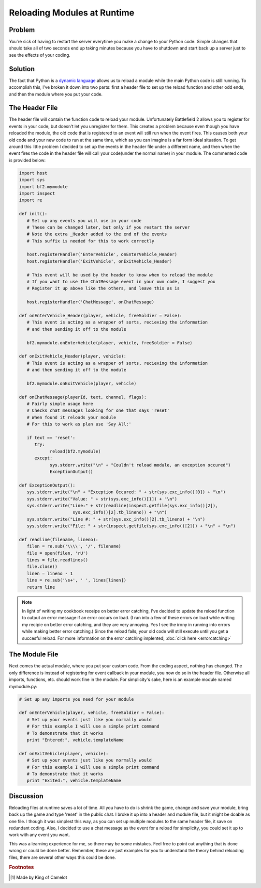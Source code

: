 
Reloading Modules at Runtime
============================

Problem
-------

You're sick of having to restart the server everytime you make a change to your Python code. Simple changes that should take all of two seconds end up taking minutes because you have to shutdown and start back up a server just to see the effects of your coding.

Solution
--------

The fact that Python is a `dynamic language <https://en.wikipedia.org/wiki/Dynamic_language>`_ allows us to reload a module while the main Python code is still running. To accomplish this, I've broken it down into two parts: first a header file to set up the reload function and other odd ends, and then the module where you put your code.

The Header File
---------------

The header file will contain the function code to reload your module. Unfortunately Battlefield 2 allows you to register for events in your code, but doesn't let you unregister for them. This creates a problem because even though you have reloaded the module, the old code that is registered to an event will still run when the event fires. This causes both your old code and your new code to run at the same time, which as you can imagine is a far form ideal situation. To get around this little problem I decided to set up the events in the header file under a different name, and then when the event fires the code in the header file will call your code(under the normal name) in your module. The commented code is provided below:

.. code-block:: python

   import host
   import sys
   import bf2.mymodule
   import inspect
   import re

   def init():
      # Set up any events you will use in your code
      # These can be changed later, but only if you restart the server
      # Note the extra _Header added to the end of the events
      # This suffix is needed for this to work correctly

      host.registerHandler('EnterVehicle', onEnterVehicle_Header)
      host.registerHandler('ExitVehicle', onExitVehicle_Header)

      # This event will be used by the header to know when to reload the module
      # If you want to use the ChatMessage event in your own code, I suggest you
      # Register it up above like the others, and leave this as is

      host.registerHandler('ChatMessage', onChatMessage)

   def onEnterVehicle_Header(player, vehicle, freeSoldier = False):
      # This event is acting as a wrapper of sorts, recieving the information
      # and then sending it off to the module

      bf2.mymodule.onEnterVehicle(player, vehicle, freeSoldier = False)

   def onExitVehicle_Header(player, vehicle):
      # This event is acting as a wrapper of sorts, recieving the information
      # and then sending it off to the module

      bf2.mymodule.onExitVehicle(player, vehicle)

   def onChatMessage(playerId, text, channel, flags):
      # Fairly simple usage here
      # Checks chat messages looking for one that says 'reset'
      # When found it reloads your module
      # For this to work as plan use 'Say All:'

      if text == 'reset':
         try:
               reload(bf2.mymodule)
         except:
               sys.stderr.write("\n" + "Couldn't reload module, an exception occured")
               ExceptionOutput()

   def ExceptionOutput():
      sys.stderr.write("\n" + "Exception Occured: " + str(sys.exc_info()[0]) + "\n")
      sys.stderr.write("Value: " + str(sys.exc_info()[1]) + "\n")
      sys.stderr.write("Line:" + str(readline(inspect.getfile(sys.exc_info()[2]),
                        sys.exc_info()[2].tb_lineno)) + "\n")
      sys.stderr.write("Line #: " + str(sys.exc_info()[2].tb_lineno) + "\n")
      sys.stderr.write("File: " + str(inspect.getfile(sys.exc_info()[2])) + "\n" + "\n")

   def readline(filename, lineno):
      filen = re.sub('\\\\', '/', filename)
      file = open(filen, 'rU')
      lines = file.readlines()
      file.close()
      linen = lineno - 1
      line = re.sub('\s+', ' ', lines[linen])
      return line

.. note::

   In light of writing my cookbook receipe on better error catching, I've decided to update the reload function to output an error message if an error occurs on load. (I ran into a few of these errors on load while writing my recipie on better error catching, and they are very annoying. Yes I see the irony in running into errors while making better error catching.) Since the reload fails, your old code will still execute until you get a succesful reload. For more information on the error catching implented, :doc:`click here <errorcatching>`

The Module File
---------------

Next comes the actual module, where you put your custom code. From the coding aspect, nothing has changed. The only difference is instead of registering for event callback in your module, you now do so in the header file. Otherwise all imports, functions, etc. should work fine in the module. For simplicity's sake, here is an example module named mymodule.py:

.. code-block:: python

   # Set up any imports you need for your module

   def onEnterVehicle(player, vehicle, freeSoldier = False):
      # Set up your events just like you normally would
      # For this example I will use a simple print command
      # To demonstrate that it works
      print "Entered:", vehicle.templateName

   def onExitVehicle(player, vehicle):
      # Set up your events just like you normally would
      # For this example I will use a simple print command
      # To demonstrate that it works
      print "Exited:", vehicle.templateName

Discussion
----------

Reloading files at runtime saves a lot of time. All you have to do is shrink the game, change and save your module, bring back up the game and type 'reset' in the public chat. I broke it up into a header and module file, but it might be doable as one file. I though it was simplest this way, as you can set up multiple modules to the same header file, it save on redundant coding. Also, I decided to use a chat message as the event for a reload for simplicity, you could set it up to work with any event you want.

This was a learning experience for me, so there may be some mistakes. Feel free to point out anything that is done wrong or could be done better. Remember, these are just examples for you to understand the theory behind reloading files, there are several other ways this could be done.

.. rubric:: Footnotes

.. [#f1] Made by King of Camelot
